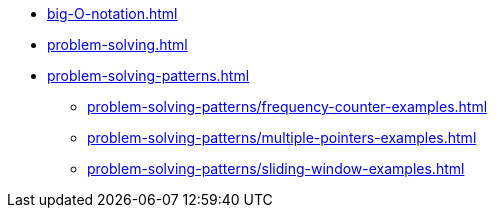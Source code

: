 * xref:big-O-notation.adoc[]
* xref:problem-solving.adoc[]
* xref:problem-solving-patterns.adoc[]
** xref:problem-solving-patterns/frequency-counter-examples.adoc[]
** xref:problem-solving-patterns/multiple-pointers-examples.adoc[]
** xref:problem-solving-patterns/sliding-window-examples.adoc[]
